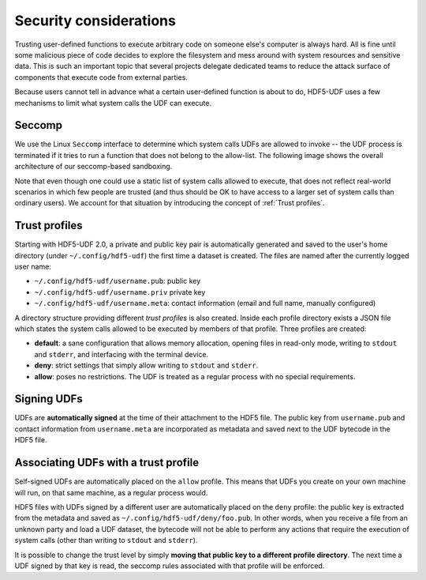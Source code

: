 
Security considerations
=======================

Trusting user-defined functions to execute arbitrary code on someone else's computer
is always hard. All is fine until some malicious piece of code decides to explore the
filesystem and mess around with system resources and sensitive data. This is such an
important topic that several projects delegate dedicated teams to reduce the attack
surface of components that execute code from external parties.

Because users cannot tell in advance what a certain user-defined function is about to
do, HDF5-UDF uses a few mechanisms to limit what system calls the UDF can execute.

Seccomp
-------

We use the Linux ``Seccomp`` interface to determine which system calls UDFs are allowed
to invoke -- the UDF process is terminated if it tries to run a function that does not
belong to the allow-list. The following image shows the overall architecture of our
seccomp-based sandboxing.

.. image:: https://raw.githubusercontent.com/lucasvr/hdf5-udf/master/images/hdf5-udf-seccomp.png


Note that even though one could use a static list of system calls allowed to execute,
that does not reflect real-world scenarios in which few people are trusted (and thus
should be OK to have access to a larger set of system calls than ordinary users). We
account for that situation by introducing the concept of :ref:`Trust profiles`.

Trust profiles
--------------

Starting with HDF5-UDF 2.0, a private and public key pair is automatically generated
and saved to the user's home directory (under ``~/.config/hdf5-udf``) the first time
a dataset is created. The files are named after the currently logged user name:

- ``~/.config/hdf5-udf/username.pub``: public key
- ``~/.config/hdf5-udf/username.priv`` private key
- ``~/.config/hdf5-udf/username.meta``: contact information (email and full name,
  manually configured)

A directory structure providing different `trust profiles` is also created. Inside
each profile directory exists a JSON file which states the system calls allowed to
be executed by members of that profile. Three profiles are created:

- **default**: a sane configuration that allows memory allocation, opening files in
  read-only mode, writing to ``stdout`` and ``stderr``, and interfacing with the
  terminal device.
- **deny**: strict settings that simply allow writing to ``stdout`` and ``stderr``.
- **allow**: poses no restrictions. The UDF is treated as a regular process with
  no special requirements.

Signing UDFs
------------

UDFs are **automatically signed** at the time of their attachment to the HDF5 file.
The public key from ``username.pub`` and contact information from ``username.meta``
are incorporated as metadata and saved next to the UDF bytecode in the HDF5 file.

Associating UDFs with a trust profile
-------------------------------------

Self-signed UDFs are automatically placed on the ``allow`` profile. This means that
UDFs you create on your own machine will run, on that same machine, as a regular
process would.

HDF5 files with UDFs signed by a different user are automatically placed on the
``deny`` profile: the public key is extracted from the metadata and saved as
``~/.config/hdf5-udf/deny/foo.pub``. In other words, when you receive a file from
an unknown party and load a UDF dataset, the bytecode will not be able to perform
any actions that require the execution of system calls (other than writing to
``stdout`` and ``stderr``).

It is possible to change the trust level by simply **moving that public key to a
different profile directory**. The next time a UDF signed by that key is read,
the seccomp rules associated with that profile will be enforced.